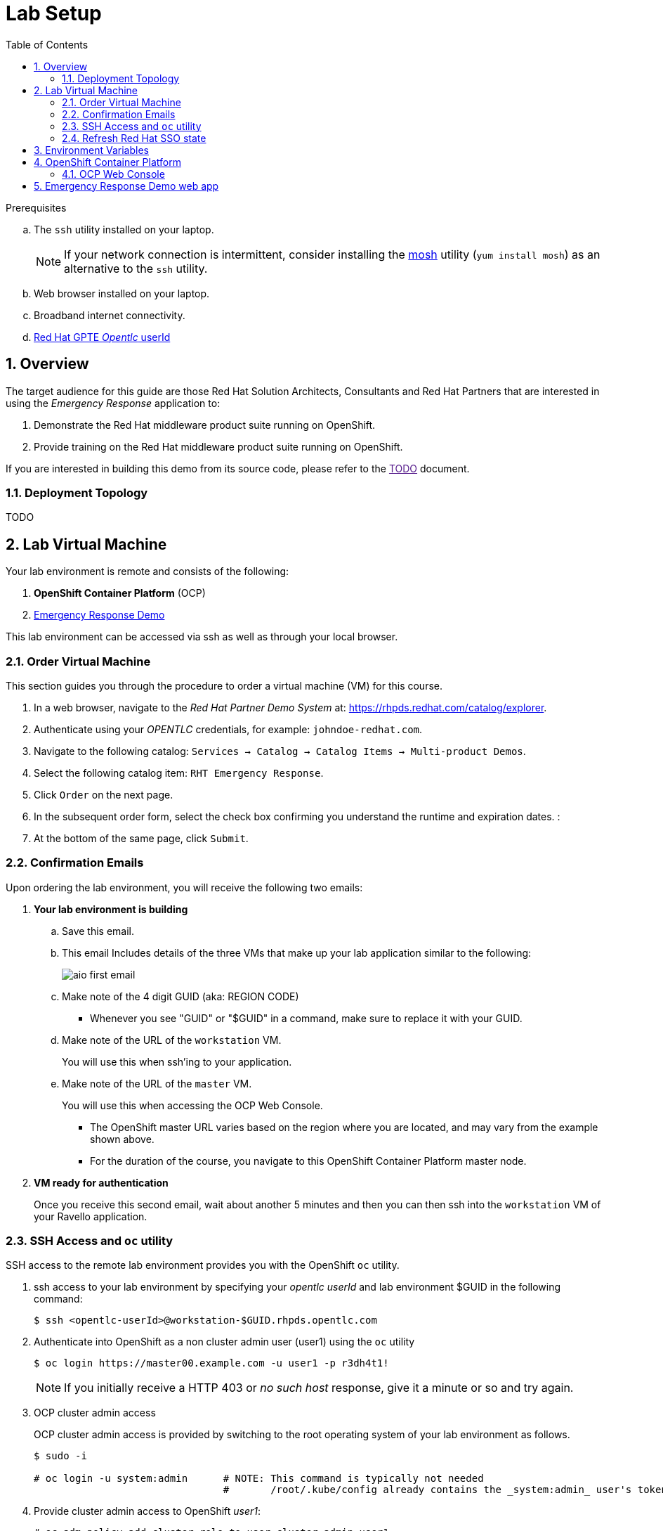 :noaudio:
:scrollbar:
:data-uri:
:toc2:
:linkattrs:

= Lab Setup

.Prerequisites
.. The `ssh` utility installed on your laptop.
+
NOTE: If your network connection is intermittent, consider installing the https://mosh.org/[mosh] utility (`yum install mosh`) as an alternative to the `ssh` utility.

.. Web browser installed on your laptop.
.. Broadband internet connectivity.
.. link:https://account.opentlc.com/account/[Red Hat GPTE _Opentlc_ userId]

:numbered:

== Overview
The target audience for this guide are those Red Hat Solution Architects, Consultants and Red Hat Partners that are interested in using the _Emergency Response_ application to:

. Demonstrate the Red Hat middleware product suite running on OpenShift.
. Provide training on the Red Hat middleware product suite running on OpenShift.

If you are interested in building this demo from its source code, please refer to the link:[TODO] document.

=== Deployment Topology

TODO

== Lab Virtual Machine

Your lab environment is remote and consists of the following:

. *OpenShift Container Platform* (OCP)  
. link:https://github.com/Emergency-Response-Demo/[Emergency Response Demo]

This lab environment can be accessed via ssh as well as through your local browser.

=== Order Virtual Machine
This section guides you through the procedure to order a virtual machine (VM) for this course.

. In a web browser, navigate to the _Red Hat Partner Demo System_ at:   https://rhpds.redhat.com/catalog/explorer.
. Authenticate using your _OPENTLC_ credentials, for example: `johndoe-redhat.com`.
. Navigate to the following catalog:  `Services -> Catalog -> Catalog Items -> Multi-product Demos`.
. Select the following catalog item: `RHT Emergency Response`.
. Click `Order` on the next page.

. In the subsequent order form, select the check box confirming you understand the runtime and expiration dates. :
. At the bottom of the same page, click `Submit`.

=== Confirmation Emails

Upon ordering the lab environment, you will receive the following two emails:

. *Your lab environment is building*
.. Save this email.
.. This email Includes details of the three VMs that make up your lab application similar to the following:
+
image::images/aio_first_email.png[]

.. Make note of the 4 digit GUID (aka: REGION CODE)
+
* Whenever you see "GUID" or "$GUID" in a command, make sure to replace it with your GUID.

.. Make note of the URL of the `workstation` VM.
+
You will use this when ssh'ing to your application.

.. Make note of the URL of the `master` VM.
+
You will use this when accessing the OCP Web Console.

** The OpenShift master URL varies based on the region where you are located, and may vary from the example shown above.
** For the duration of the course, you navigate to this OpenShift Container Platform master node.

. *VM ready for authentication*
+
Once you receive this second email, wait about another 5 minutes and then you can then ssh into the `workstation` VM of your Ravello application.

=== SSH Access and `oc` utility

SSH access to the remote lab environment provides you with the OpenShift `oc` utility.

. ssh access to your lab environment by specifying your _opentlc userId_ and lab environment $GUID in the following command:
+
-----
$ ssh <opentlc-userId>@workstation-$GUID.rhpds.opentlc.com
-----

. Authenticate into OpenShift as a non cluster admin user (user1) using the `oc` utility
+ 
-----
$ oc login https://master00.example.com -u user1 -p r3dh4t1!
-----
+
NOTE: If you initially receive a HTTP 403 or _no such host_ response, give it a minute or so and try again.

. OCP cluster admin access
+
OCP cluster admin access is provided by switching to the root operating system of your lab environment as follows.
+
-----
$ sudo -i

# oc login -u system:admin      # NOTE: This command is typically not needed
                                #       /root/.kube/config already contains the _system:admin_ user's token
-----

. Provide cluster admin access to OpenShift _user1_:
+
-----
# oc adm policy add-cluster-role-to-user cluster-admin user1
-----


=== Refresh Red Hat SSO state

Your Red Hat SSO needs to be refreshed with valid _redirect_ and _web_origin_ URLs to support your Emergency Response demo.
For this purpose, a script has been provided as follows: 

. As the root operating system user, execute the following exactly as listed:
+
-----

# mkdir -p $HOME/lab && \
       wget https://bit.ly/2KHE90g -O $HOME/lab/erd_rhsso_state_update.sh \
       && chmod 755 $HOME/lab/erd_rhsso_state_update.sh \
       && $HOME/lab/erd_rhsso_state_update.sh 43b5
-----

. You should see a response similar to the following:
+
-----
will update the following stale guid in RHSSO from: 43b5 to 5dff

UPDATE 3
UPDATE 2

...

deploymentconfig.apps.openshift.io/sso rolled out

-----
+
If you are curious as to what exactly is getting modified in the RH-SSO, you can review link:https://bit.ly/2KHE90g[the script].
+
In particular, notice that the _redirect_uris_ and _web_origins_  are modified to reflect the actual URL of your Emergency Response lab environment.

. After a couple of minutes, expect your RH-SSO pod to have re-started:
+
-----
$ oc get pods -n sso

keycloak-operator-d894597dc-pkfkc   1/1       Running   1          5h
sso-3-4rg52                         1/1       Running   0          1m
sso-postgresql-1-dn4fl              1/1       Running   1          5h
-----

. Exit out of the root operating system user shell:
+
-----
# exit
-----
+
[blue]#Make sure to exit out of the root shell after every use#

[[env_vars]]
== Environment Variables

The remainder of the instructions in this lab require use of environment variables.
Now that you have a lab environment, in this section, you set these environment variables in your remote client environment.

. As the non-root operating system user of your remote VM, execute the following commands:
+
-----
echo "export OCP_USERNAME=user1" >> ~/.bashrc
echo 'export OCP_PASSWD=r3dh4t1!' >> ~/.bashrc

echo "export OCP_REGION=`echo $HOSTNAME | cut -d'.' -f1 | cut -d'-' -f2`" >> ~/.bashrc
echo "export OCP_DOMAIN=\$OCP_REGION.generic.opentlc.com" >> ~/.bashrc
echo "export OCP_WILDCARD_DOMAIN=apps-\$OCP_DOMAIN" >> ~/.bashrc
echo "export rhsso_url=sso-sso.\$OCP_WILDCARD_DOMAIN" >> ~/.bashrc
echo "export web_app_url=emergency-console-emergency-response-demo.\$OCP_WILDCARD_DOMAIN" >> ~/.bashrc

source ~/.bashrc
-----

== OpenShift Container Platform

Your lab environment is built on Red Hat's OpenShift Container Platform (OCP).

Access to your OCP resources can be gained via both the `oc` CLI utility and the OCP web console.

. View existing projects:
+
-----
$ oc get projects

...

    console-config
    emergency-response-demo
    emergency-response-monitoring
    kafka-operator-erd
    middleware-monitoring
...
    sso
    tools-erd

-----

=== OCP Web Console

. Point your browser to the URL created by executing the following :
+
-----
$ echo -en "\nhttps://master00-$OCP_REGION.generic.opentlc.com\n\n"
-----

. Authenticate using the following user credentials
.. Username:    user1
.. Password:    r3dh4t1!


== Emergency Response Demo web app

. Point your browser to the URL created by executing the following:
+
-----
$ echo -en "\nhttps://$web_app_url\n\n"
-----
+
image::images/erdemo_home.png[]

. Click the `Register Now` button and fill in the subsequent form.
. Upon registering, click on the _Dashboard_ link from the left panel.
+
image::images/erdemo_auth_home.png[]


ifdef::showscript[]

endif::showscript[]
